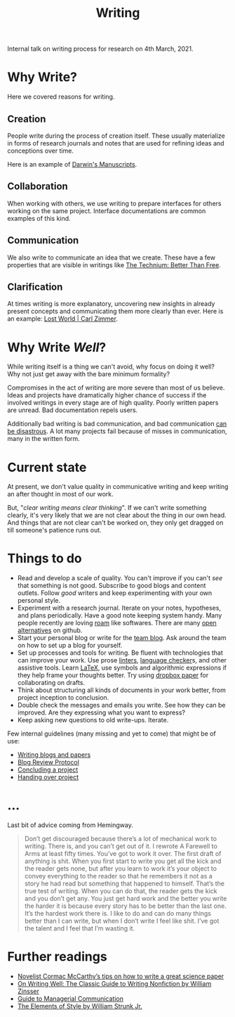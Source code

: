 #+TITLE: Writing

Internal talk on writing process for research on 4th March, 2021.

* Why Write?
Here we covered reasons for writing.

** Creation
People write during the process of creation itself. These usually materialize in
forms of research journals and notes that are used for refining ideas and
conceptions over time.

Here is an example of [[http://cudl.lib.cam.ac.uk/collections/darwin_mss/2][Darwin's Manuscripts]].

** Collaboration
When working with others, we use writing to prepare interfaces for others
working on the same project. Interface documentations are common examples of
this kind.

** Communication
We also write to communicate an idea that we create. These have a few properties
that are visible in writings like [[https://kk.org/thetechnium/better-than-fre/][The Technium: Better Than Free]].

** Clarification
At times writing is more explanatory, uncovering new insights in already present
concepts and communicating them more clearly than ever. Here is an example: [[https://carlzimmer.com/lost-world/][Lost
World | Carl Zimmer]].

* Why Write /Well/?
While writing itself is a thing we can't avoid, why focus on doing it well? Why
not just get away with the bare minimum formality?

Compromises in the act of writing are more severe than most of us believe. Ideas
and projects have dramatically higher chance of success if the involved writings
in every stage are of high quality. Poorly written papers are unread. Bad
documentation repels users.

Additionally bad writing is bad communication, and bad communication [[https://www.youtube.com/watch?v=raMmRKGkGD4][can be
disastrous]]. A lot many projects fail because of misses in communication, many in
the written form.

* Current state
At present, we don't value quality in communicative writing and keep writing an
after thought in most of our work.

But, "/clear writing means clear thinking/". If we can't write something clearly,
it's very likely that we are not clear about the thing in our own head. And
things that are not clear can't be worked on, they only get dragged on till
someone's patience runs out.

* Things to do
+ Read and develop a scale of quality. You can't improve if you can't /see/ that
  something is not good. Subscribe to good blogs and content outlets. Follow
  /good/ writers and keep experimenting with your own personal style.
+ Experiment with a research journal. Iterate on your notes, hypotheses, and
  plans periodically. Have a good note keeping system handy. Many people
  recently are loving [[https://roamresearch.com/][roam]] like softwares. There are many [[https://logseq.com][open alternatives]] on
  github.
+ Start your personal blog or write for the [[https://tech.vernacular.ai][team blog]]. Ask around the team on
  how to set up a blog for yourself.
+ Set up processes and tools for writing. Be fluent with technologies that can
  improve your work. Use prose [[http://proselint.com/][linters]], [[https://languagetool.org/][language checker]]s, and other assistive
  tools. Learn [[https://www.latex-project.org/][LaTeX]], use symbols and algorithmic expressions if they help frame
  your thoughts better. Try using [[https://www.dropbox.com/paper][dropbox paper]] for collaborating on drafts.
+ Think about structuring all kinds of documents in your work better, from
  project inception to conclusion.
+ Double check the messages and emails you write. See how they can be improved.
  Are they expressing what you want to express?
+ Keep asking new questions to old write-ups. Iterate.

Few internal guidelines (many missing and yet to come) that might be of use:
+ [[https://outline.vernacular.ai/doc/writing-blogs-and-papers-vsHlykALW6][Writing blogs and papers]]
+ [[https://outline.vernacular.ai/doc/blog-review-protocol-0cqBY8vW1U][Blog Review Protocol]]
+ [[https://outline.vernacular.ai/doc/concluding-a-project-nlbnLdSpgb][Concluding a project]]
+ [[https://outline.vernacular.ai/doc/handing-over-projects-bJT5jvJceN][Handing over project]]
  
* ...
Last bit of advice coming from Hemingway.

#+begin_quote
Don’t get discouraged because there’s a lot of mechanical work to writing. There
is, and you can’t get out of it. I rewrote A Farewell to Arms at least fifty
times. You’ve got to work it over. The first draft of anything is shit. When you
first start to write you get all the kick and the reader gets none, but after
you learn to work it’s your object to convey everything to the reader so that he
remembers it not as a story he had read but something that happened to himself.
That’s the true test of writing. When you can do that, the reader gets the kick
and you don’t get any. You just get hard work and the better you write the
harder it is because every story has to be better than the last one. It’s the
hardest work there is. I like to do and can do many things better than I can
write, but when I don’t write I feel like shit. I’ve got the talent and I feel
that I’m wasting it.
#+end_quote

* Further readings
+ [[https://www.nature.com/articles/d41586-019-02918-5][Novelist Cormac McCarthy’s tips on how to write a great science paper]]
+ [[https://www.goodreads.com/book/show/53343.On_Writing_Well][On Writing Well: The Classic Guide to Writing Nonfiction by William Zinsser]]
+ [[https://www.amazon.com/Guide-Managerial-Communication-10th-Business/dp/013297133X][Guide to Managerial Communication]]
+ [[https://www.goodreads.com/book/show/33514][The Elements of Style by William Strunk Jr.]]
